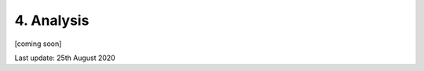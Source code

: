 ===========
4. Analysis
===========

[coming soon]

Last update: 25th August 2020

.. 
    Introduction
    ============

    `scipy <https://scipy-lectures.org/intro/scipy.html>`_

    `image ananlysis with scipy <https://scipy-lectures.org/advanced/image_processing/index.html>`_

    `scikit-image <https://scipy-lectures.org/packages/scikit-image/index.html>`_

    `fitting with scipy <https://scipy-lectures.org/advanced/mathematical_optimization/index.html>`_

    `lmfit <https://lmfit.github.io/lmfit-py/>`_

    `symfit <https://symfit.readthedocs.io/en/stable/index.html>`_
